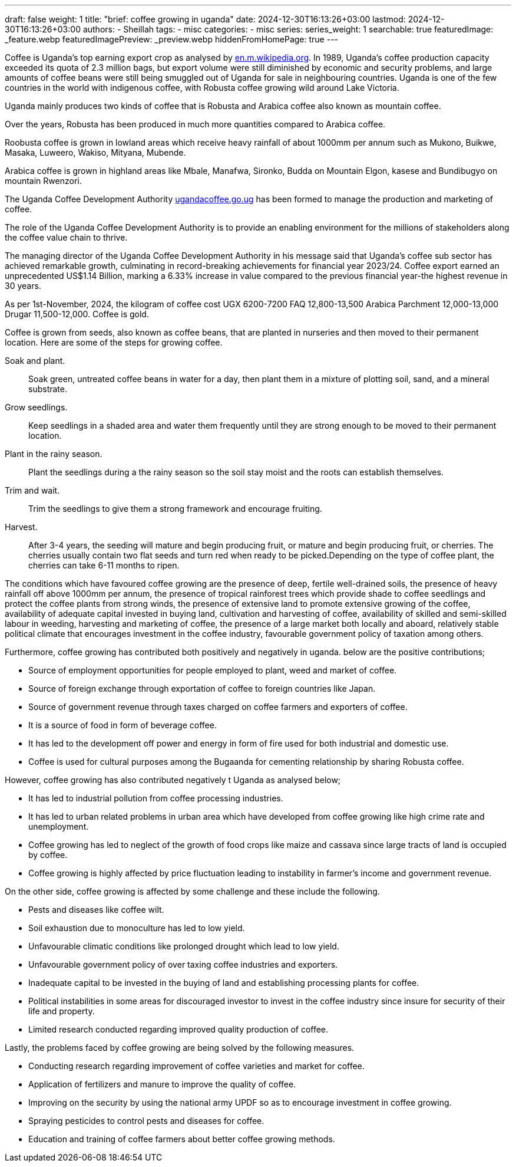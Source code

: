 ---
draft: false
weight: 1
title: "brief: coffee growing in uganda"
date: 2024-12-30T16:13:26+03:00
lastmod: 2024-12-30T16:13:26+03:00
authors:
  - Sheillah
tags:
  - misc
categories:
  - misc
series:
series_weight: 1
searchable: true
featuredImage: _feature.webp
featuredImagePreview: _preview.webp
hiddenFromHomePage: true
---

Coffee is Uganda's top earning export crop as analysed by link:https://en.m.wikipedia.org[en.m.wikipedia.org]. In 1989, Uganda's coffee production capacity exceeded its quota of 2.3 million bags, but export volume were still diminished by economic and security problems, and large amounts of coffee beans were still being smuggled out of Uganda for sale in neighbouring countries. Uganda is one of the few countries in the world with indigenous coffee, with Robusta coffee growing wild around Lake Victoria.

Uganda mainly produces two kinds of coffee that is Robusta and Arabica coffee also known as mountain coffee.

Over the years, Robusta has been produced in much more quantities compared to Arabica coffee.

Roobusta coffee is grown in lowland areas which receive heavy rainfall of about 1000mm per annum such as Mukono, Buikwe, Masaka, Luweero, Wakiso, Mityana, Mubende.

Arabica coffee is grown in highland areas like Mbale, Manafwa, Sironko, Budda on Mountain Elgon, kasese and Bundibugyo on mountain Rwenzori.

The Uganda Coffee Development Authority link:https://ugandacoffee.go.ug[ugandacoffee.go.ug] has been formed to manage the production and marketing of coffee.

The role of the Uganda Coffee Development Authority is to provide an enabling environment for the millions of stakeholders along the coffee value chain to thrive.

The managing director of the Uganda Coffee Development Authority in his message said that Uganda's coffee sub sector has achieved  remarkable  growth, culminating in record-breaking achievements for financial year 2023/24. Coffee export earned an unprecedented US$1.14 Billion, marking a 6.33% increase in value compared to the previous financial year-the highest revenue in 30 years.

As per 1st-November, 2024, the kilogram of coffee cost UGX 6200-7200 FAQ 12,800-13,500 Arabica Parchment 12,000-13,000 Drugar 11,500-12,000. Coffee is gold.

Coffee is grown from seeds, also known as coffee beans, that are planted in nurseries and then moved to their permanent location. Here are some of the steps for growing coffee.

Soak and plant.:: Soak green, untreated coffee beans in water for a day, then plant them in a mixture of plotting soil, sand, and a mineral substrate.

Grow seedlings.:: Keep seedlings in a shaded area and water them frequently until they are strong enough to be moved to their permanent location.

Plant in the rainy season.:: Plant the  seedlings during a the rainy season so the soil stay moist and the roots can establish themselves.

Trim and wait.:: Trim the seedlings to give them a strong framework and encourage fruiting.

Harvest.:: After 3-4 years, the seeding will mature and begin producing fruit, or mature and begin producing fruit, or cherries. The cherries usually contain two flat seeds and turn red when ready to be picked.Depending on the type of coffee plant, the cherries can take 6-11 months to ripen.

The conditions which have favoured coffee growing are the presence of deep, fertile well-drained soils,  the presence of heavy rainfall off above 1000mm per annum, the presence of tropical rainforest trees which provide shade to coffee seedlings and protect the coffee plants from strong winds, the presence of extensive land to promote extensive growing of the coffee, availability of adequate capital invested in buying land, cultivation and harvesting of coffee, availability of skilled and semi-skilled labour in weeding, harvesting and marketing of coffee, the presence of a large market both locally and aboard, relatively stable political climate that encourages investment in the coffee industry, favourable government policy of taxation among others.

Furthermore, coffee growing has contributed both positively and negatively in uganda. below are the positive contributions;

* Source of employment opportunities for people employed to plant, weed and market of coffee.

* Source of foreign exchange through exportation of coffee to foreign countries like Japan.

* Source of government revenue through taxes charged on  coffee farmers and exporters of coffee.

* It is a source of food in form of beverage coffee.

* It has led to the development off power and energy in form of fire used for both industrial and domestic use.

* Coffee is used for cultural purposes among the Bugaanda for cementing relationship by sharing Robusta coffee.

However, coffee growing has also contributed negatively t Uganda as analysed below;

* It has led to  industrial pollution from coffee processing  industries.

* It has led to urban  related problems in  urban area which have developed from coffee growing like high crime rate and unemployment.

* Coffee growing has led to neglect of the growth of food crops like maize and cassava since large tracts of land is occupied by coffee.

* Coffee growing is highly affected by price fluctuation leading to instability in farmer's income and government revenue.

On the other side, coffee growing is affected by some challenge and these include the following.

* Pests and diseases like coffee wilt.

* Soil exhaustion due to monoculture has led to low yield.

* Unfavourable climatic conditions like prolonged drought which lead to low yield.

* Unfavourable government policy of over taxing coffee industries and exporters.

* Inadequate capital to be invested in the  buying of land and establishing processing plants for coffee.

* Political instabilities in some areas for discouraged investor to invest in the coffee industry since insure for security of  their life and property.

* Limited research conducted regarding improved quality production of coffee.

Lastly, the problems faced by coffee growing are being solved by the following measures.

* Conducting research regarding improvement of coffee varieties and market for coffee.

* Application of fertilizers and manure to improve the quality of coffee.

* Improving on the security by using the national army UPDF so as to encourage investment in coffee growing.

* Spraying pesticides to control pests and diseases for coffee.

* Education and training of coffee farmers about better coffee growing methods.







